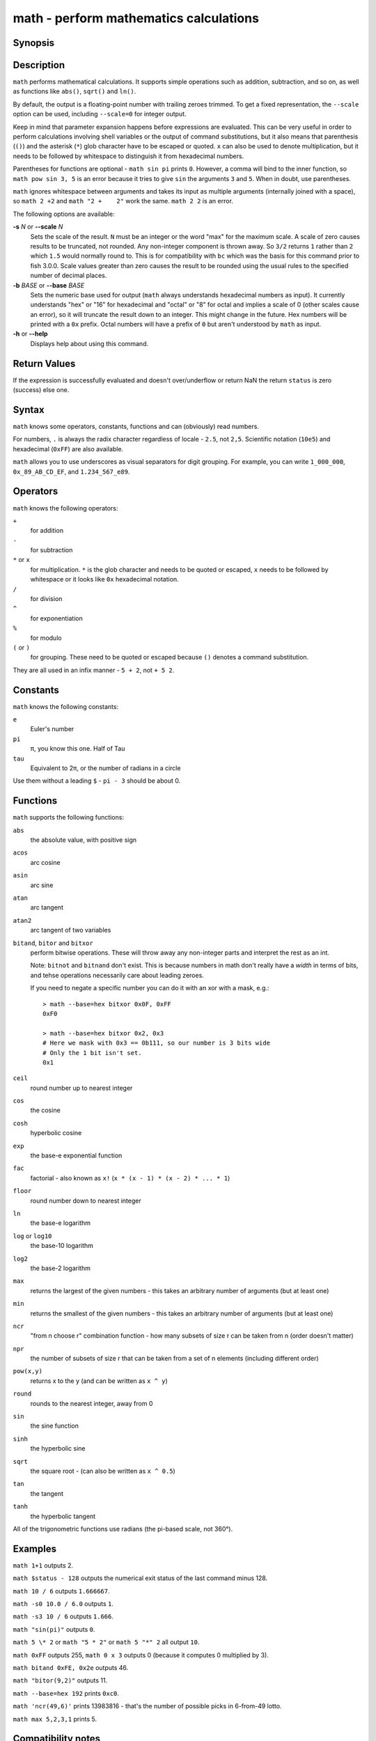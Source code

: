 .. _cmd-math:

math - perform mathematics calculations
=======================================

Synopsis
--------

.. synopsis::

    math [(-s | --scale) N] [(-b | --base) BASE] EXPRESSION ...


Description
-----------

``math`` performs mathematical calculations.
It supports simple operations such as addition, subtraction, and so on, as well as functions like ``abs()``, ``sqrt()`` and ``ln()``.

By default, the output is a floating-point number with trailing zeroes trimmed.
To get a fixed representation, the ``--scale`` option can be used, including ``--scale=0`` for integer output.

Keep in mind that parameter expansion happens before expressions are evaluated.
This can be very useful in order to perform calculations involving shell variables or the output of command substitutions, but it also means that parenthesis (``()``) and the asterisk (``*``) glob character have to be escaped or quoted.
``x`` can also be used to denote multiplication, but it needs to be followed by whitespace to distinguish it from hexadecimal numbers.

Parentheses for functions are optional - ``math sin pi`` prints ``0``.
However, a comma will bind to the inner function, so ``math pow sin 3, 5`` is an error because it tries to give ``sin`` the arguments ``3`` and ``5``.
When in doubt, use parentheses.

``math`` ignores whitespace between arguments and takes its input as multiple arguments (internally joined with a space), so ``math 2 +2`` and ``math "2 +    2"`` work the same.
``math 2 2`` is an error.

The following options are available:

**-s** *N* or **--scale** *N*
    Sets the scale of the result.
    ``N`` must be an integer or the word "max" for the maximum scale.
    A scale of zero causes results to be truncated, not rounded. Any non-integer component is thrown away.
    So ``3/2`` returns ``1`` rather than ``2`` which ``1.5`` would normally round to.
    This is for compatibility with ``bc`` which was the basis for this command prior to fish 3.0.0.
    Scale values greater than zero causes the result to be rounded using the usual rules to the specified number of decimal places.

**-b** *BASE* or **--base** *BASE*
    Sets the numeric base used for output (``math`` always understands hexadecimal numbers as input).
    It currently understands "hex" or "16" for hexadecimal and "octal" or "8" for octal and implies a scale of 0 (other scales cause an error), so it will truncate the result down to an integer.
    This might change in the future.
    Hex numbers will be printed with a ``0x`` prefix.
    Octal numbers will have a prefix of ``0`` but aren't understood by ``math`` as input.

**-h** or **--help**
    Displays help about using this command.

Return Values
-------------

If the expression is successfully evaluated and doesn't over/underflow or return NaN the return ``status`` is zero (success) else one.

Syntax
------

``math`` knows some operators, constants, functions and can (obviously) read numbers.

For numbers, ``.`` is always the radix character regardless of locale - ``2.5``, not ``2,5``.
Scientific notation (``10e5``) and hexadecimal (``0xFF``) are also available.

``math`` allows you to use underscores as visual separators for digit grouping. For example, you can write ``1_000_000``, ``0x_89_AB_CD_EF``, and ``1.234_567_e89``.

Operators
---------

``math`` knows the following operators:

``+``
    for addition
``-``
    for subtraction
``*`` or ``x``
    for multiplication. ``*`` is the glob character and needs to be quoted or escaped, ``x`` needs to be followed by whitespace or it looks like ``0x`` hexadecimal notation.
``/``
    for division
``^``
    for exponentiation
``%``
    for modulo
``(`` or ``)``
    for grouping. These need to be quoted or escaped because ``()`` denotes a command substitution.

They are all used in an infix manner - ``5 + 2``, not ``+ 5 2``.

Constants
---------

``math`` knows the following constants:

``e``
    Euler's number
``pi``
    π, you know this one.
    Half of Tau
``tau``
    Equivalent to 2π, or the number of radians in a circle

Use them without a leading ``$`` - ``pi - 3`` should be about 0.

Functions
---------

``math`` supports the following functions:

``abs``
    the absolute value, with positive sign
``acos``
    arc cosine
``asin``
    arc sine
``atan``
    arc tangent
``atan2``
    arc tangent of two variables
``bitand``, ``bitor`` and ``bitxor``
    perform bitwise operations.
    These will throw away any non-integer parts and interpret the rest as an int.

    Note: ``bitnot`` and ``bitnand`` don't exist. This is because numbers in math don't really have a *width* in terms of bits,
    and tehse operations necessarily care about leading zeroes.

    If you need to negate a specific number you can do it with an xor with a mask, e.g.::

      > math --base=hex bitxor 0x0F, 0xFF
      0xF0

      > math --base=hex bitxor 0x2, 0x3
      # Here we mask with 0x3 == 0b111, so our number is 3 bits wide
      # Only the 1 bit isn't set.
      0x1

``ceil``
    round number up to nearest integer
``cos``
    the cosine
``cosh``
    hyperbolic cosine
``exp``
    the base-e exponential function
``fac``
    factorial - also known as ``x!`` (``x * (x - 1) * (x - 2) * ... * 1``)
``floor``
    round number down to nearest integer
``ln``
    the base-e logarithm
``log`` or ``log10``
    the base-10 logarithm
``log2``
    the base-2 logarithm
``max``
    returns the largest of the given numbers - this takes an arbitrary number of arguments (but at least one)
``min``
    returns the smallest of the given numbers - this takes an arbitrary number of arguments (but at least one)
``ncr``
    "from n choose r" combination function - how many subsets of size r can be taken from n (order doesn't matter)
``npr``
    the number of subsets of size r that can be taken from a set of n elements (including different order)
``pow(x,y)``
    returns x to the y (and can be written as ``x ^ y``)
``round``
    rounds to the nearest integer, away from 0
``sin``
    the sine function
``sinh``
    the hyperbolic sine
``sqrt``
    the square root - (can also be written as ``x ^ 0.5``)
``tan``
    the tangent
``tanh``
    the hyperbolic tangent

All of the trigonometric functions use radians (the pi-based scale, not 360°).

Examples
--------

``math 1+1`` outputs 2.

``math $status - 128`` outputs the numerical exit status of the last command minus 128.

``math 10 / 6`` outputs ``1.666667``.

``math -s0 10.0 / 6.0`` outputs ``1``.

``math -s3 10 / 6`` outputs ``1.666``.

``math "sin(pi)"`` outputs ``0``.

``math 5 \* 2`` or ``math "5 * 2"`` or ``math 5 "*" 2`` all output ``10``.

``math 0xFF`` outputs 255, ``math 0 x 3`` outputs 0 (because it computes 0 multiplied by 3).

``math bitand 0xFE, 0x2e`` outputs 46.

``math "bitor(9,2)"`` outputs 11.

``math --base=hex 192`` prints ``0xc0``.

``math 'ncr(49,6)'`` prints 13983816 - that's the number of possible picks in 6-from-49 lotto.

``math max 5,2,3,1`` prints 5.

Compatibility notes
-------------------

Fish 1.x and 2.x releases relied on the ``bc`` command for handling ``math`` expressions. Starting with fish 3.0.0 fish uses the tinyexpr library and evaluates the expression without the involvement of any external commands.

You don't need to use ``--`` before the expression, even if it begins with a minus sign which might otherwise be interpreted as an invalid option. If you do insert ``--`` before the expression, it will cause option scanning to stop just like for every other command and it won't be part of the expression.

